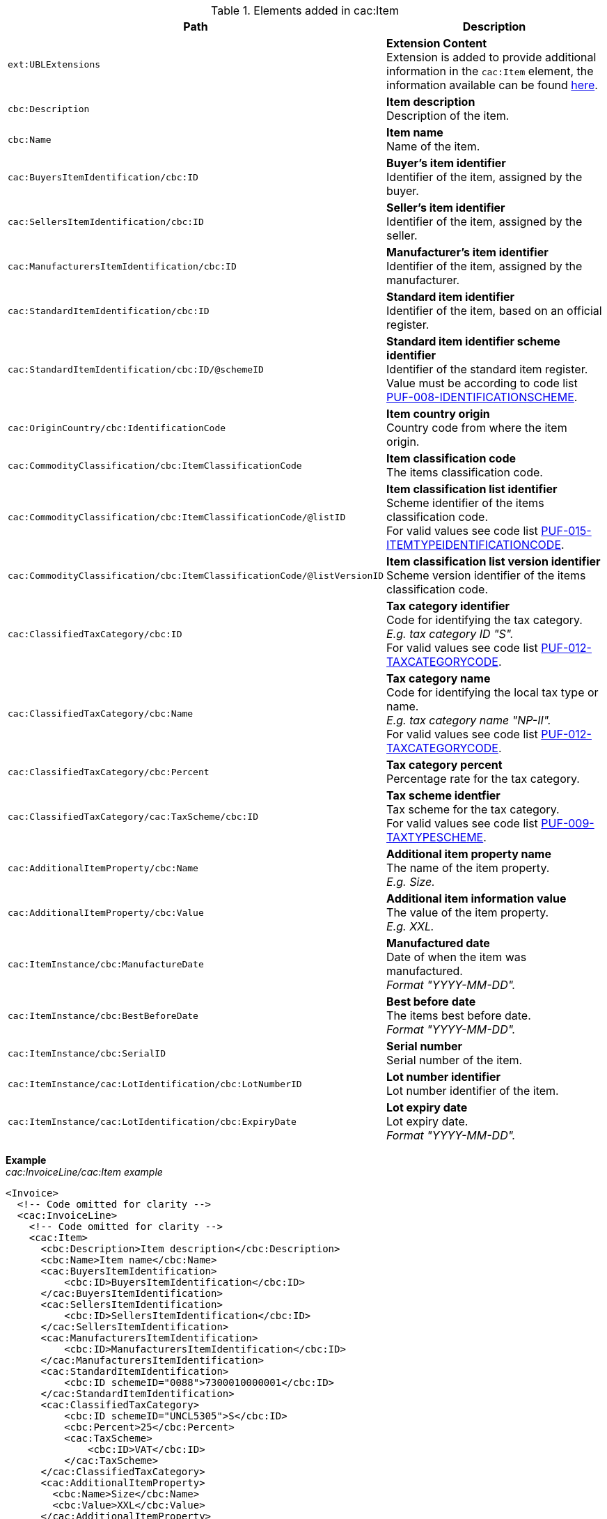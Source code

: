 .Elements added in cac:Item
|===
|Path |Description

|`ext:UBLExtensions`
|**Extension Content** +
Extension is added to provide additional information in the `cac:Item` element, the information available can be found <<_item, here>>.

|`cbc:Description`
|**Item description** +
Description of the item.

|`cbc:Name`
|**Item name** +
Name of the item.

|`cac:BuyersItemIdentification/cbc:ID`
|**Buyer's item identifier** +
Identifier of the item, assigned by the buyer.

|`cac:SellersItemIdentification/cbc:ID`
|**Seller's item identifier** +
Identifier of the item, assigned by the seller.

|`cac:ManufacturersItemIdentification/cbc:ID`
|**Manufacturer's item identifier** +
Identifier of the item, assigned by the manufacturer.

|`cac:StandardItemIdentification/cbc:ID`
|**Standard item identifier** +
Identifier of the item, based on an official register.

|`cac:StandardItemIdentification/cbc:ID/@schemeID`
|**Standard item identifier scheme identifier** +
Identifier of the standard item register. +
Value must be according to code list https://pagero.github.io/puf-code-lists/#_puf_008_identificationscheme[PUF-008-IDENTIFICATIONSCHEME^].

|`cac:OriginCountry/cbc:IdentificationCode`
|**Item country origin** +
Country code from where the item origin.

|`cac:CommodityClassification/cbc:ItemClassificationCode`
|**Item classification code** +
The items classification code.

|`cac:CommodityClassification/cbc:ItemClassificationCode/@listID`
|**Item classification list identifier** +
Scheme identifier of the items classification code. +
For valid values see code list https://pagero.github.io/puf-code-lists/#_puf_015_itemtypeidentificationcode[PUF-015-ITEMTYPEIDENTIFICATIONCODE^].

|`cac:CommodityClassification/cbc:ItemClassificationCode/@listVersionID`
|**Item classification list version identifier** +
Scheme version identifier of the items classification code.

|`cac:ClassifiedTaxCategory/cbc:ID`
|**Tax category identifier** +
Code for identifying the tax category. +
_E.g. tax category ID "S"._ +
For valid values see code list https://pagero.github.io/puf-code-lists/#_puf_012_taxcategorycode[PUF-012-TAXCATEGORYCODE^].

|`cac:ClassifiedTaxCategory/cbc:Name`
|**Tax category name** +
Code for identifying the local tax type or name. +
_E.g. tax category name "NP-II"._ +
For valid values see code list https://pagero.github.io/puf-code-lists/#_puf_012_taxcategorycode[PUF-012-TAXCATEGORYCODE^].

|`cac:ClassifiedTaxCategory/cbc:Percent`
|**Tax category percent** +
Percentage rate for the tax category.

|`cac:ClassifiedTaxCategory/cac:TaxScheme/cbc:ID`
|**Tax scheme identfier** +
Tax scheme for the tax category. +
For valid values see code list https://pagero.github.io/puf-code-lists/#_puf_009_taxtypescheme[PUF-009-TAXTYPESCHEME^].

|`cac:AdditionalItemProperty/cbc:Name`
|**Additional item property name** +
The name of the item property. +
_E.g. Size._

|`cac:AdditionalItemProperty/cbc:Value`
|**Additional item information value** +
The value of the item property. +
_E.g. XXL._

|`cac:ItemInstance/cbc:ManufactureDate`
|**Manufactured date** +
Date of when the item was manufactured. +
_Format "YYYY-MM-DD"._

|`cac:ItemInstance/cbc:BestBeforeDate`
|**Best before date** +
The items best before date. +
_Format "YYYY-MM-DD"._

|`cac:ItemInstance/cbc:SerialID`
|**Serial number** +
Serial number of the item.

|`cac:ItemInstance/cac:LotIdentification/cbc:LotNumberID`
|**Lot number identifier** +
Lot number identifier of the item.

|`cac:ItemInstance/cac:LotIdentification/cbc:ExpiryDate`
|**Lot expiry date** +
Lot expiry date. +
_Format "YYYY-MM-DD"._

|===

*Example* +
_cac:InvoiceLine/cac:Item example_
[source,xml]
----
<Invoice>
  <!-- Code omitted for clarity -->
  <cac:InvoiceLine>
    <!-- Code omitted for clarity -->
    <cac:Item>
      <cbc:Description>Item description</cbc:Description>
      <cbc:Name>Item name</cbc:Name>
      <cac:BuyersItemIdentification>
          <cbc:ID>BuyersItemIdentification</cbc:ID>
      </cac:BuyersItemIdentification>
      <cac:SellersItemIdentification>
          <cbc:ID>SellersItemIdentification</cbc:ID>
      </cac:SellersItemIdentification>
      <cac:ManufacturersItemIdentification>
          <cbc:ID>ManufacturersItemIdentification</cbc:ID>
      </cac:ManufacturersItemIdentification>
      <cac:StandardItemIdentification>
          <cbc:ID schemeID="0088">7300010000001</cbc:ID>
      </cac:StandardItemIdentification>
      <cac:ClassifiedTaxCategory>
          <cbc:ID schemeID="UNCL5305">S</cbc:ID>
          <cbc:Percent>25</cbc:Percent>
          <cac:TaxScheme>
              <cbc:ID>VAT</cbc:ID>
          </cac:TaxScheme>
      </cac:ClassifiedTaxCategory>
      <cac:AdditionalItemProperty>
        <cbc:Name>Size</cbc:Name>
        <cbc:Value>XXL</cbc:Value>
      </cac:AdditionalItemProperty>
      <cac:ItemInstance>
          <cbc:ManufactureDate>2018-01-01</cbc:ManufactureDate>
          <cbc:BestBeforeDate>2018-01-01</cbc:BestBeforeDate>
          <cbc:SerialID>123456789</cbc:SerialID>
          <cac:LotIdentification>
              <cbc:LotNumberID>1111111</cbc:LotNumberID>
          </cac:LotIdentification>
      </cac:ItemInstance>
    </cac:Item>
      <!-- Code omitted for clarity -->
  </cac:InvoiceLine>
  <!-- Code omitted for clarity -->
</Invoice>
----
